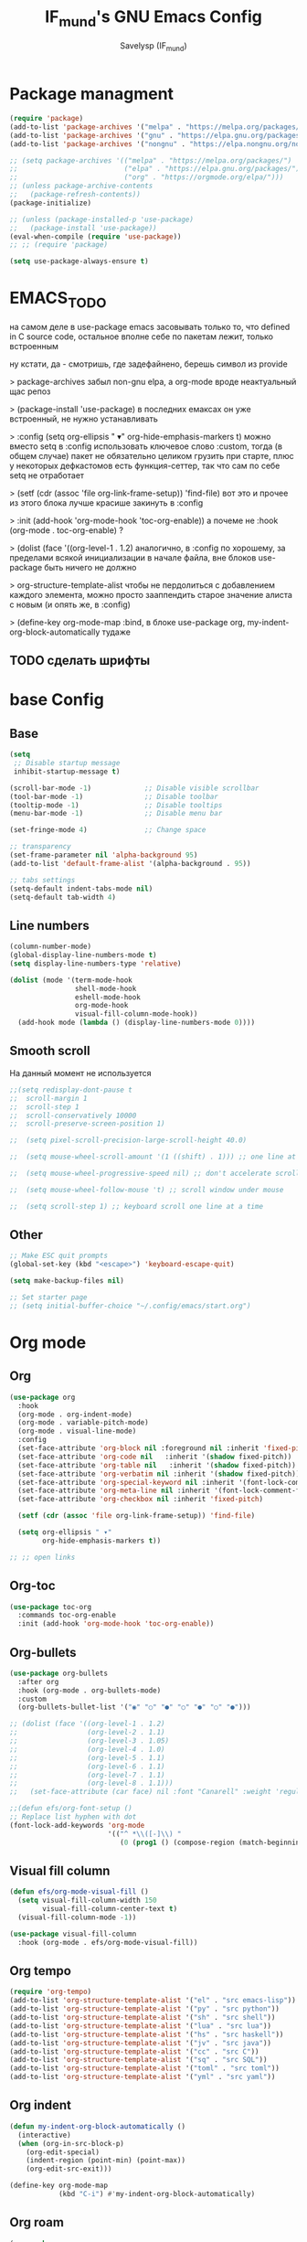 #+TITLE: IF_mund's GNU Emacs Config
#+AUTHOR: Savelysp (IF_mund)
#+DESCRIPTION: IF_mund's personal Emacs config.
#+PROPERTY: header-args:emacs-lisp :tangle ~/.config/emacs/init.el
#+STARTUP: content
#+OPTIONS: toc:2

* Package managment
#+begin_src emacs-lisp
  (require 'package)
  (add-to-list 'package-archives '("melpa" . "https://melpa.org/packages/"))
  (add-to-list 'package-archives '("gnu" . "https://elpa.gnu.org/packages/"))
  (add-to-list 'package-archives '("nongnu" . "https://elpa.nongnu.org/nongnu/"))

  ;; (setq package-archives '(("melpa" . "https://melpa.org/packages/")
  ;;                          ("elpa" . "https://elpa.gnu.org/packages/")
  ;;                          ("org" . "https://orgmode.org/elpa/")))
  ;; (unless package-archive-contents
  ;;   (package-refresh-contents))
  (package-initialize)

  ;; (unless (package-installed-p 'use-package)
  ;;   (package-install 'use-package))
  (eval-when-compile (require 'use-package))
  ;; ;; (require 'package)

  (setq use-package-always-ensure t)
#+end_src

* EMACS_TODO
на самом деле в use-package emacs засовывать только то, что defined in C source code, остальное вполне себе по пакетам лежит, только встроенным

ну кстати, да - смотришь, где задефайнено, берешь символ из provide

> package-archives 
забыл non-gnu elpa, а org-mode вроде неактуальный щас репоз

> (package-install 'use-package)
в последних емаксах он уже встроенный, не нужно устанавливать

> :config
  (setq org-ellipsis " ▾"
        org-hide-emphasis-markers t)
можно вместо setq в :config использовать ключевое слово :custom, тогда (в общем случае) пакет не обязательно целиком грузить при старте, плюс у некоторых дефкастомов есть функция-сеттер, так что сам по себе setq не отработает

> (setf (cdr (assoc 'file org-link-frame-setup)) 'find-file)
вот это и прочее из этого блока лучше красише закинуть в :config

> :init (add-hook 'org-mode-hook 'toc-org-enable))
а почеме не :hook (org-mode . toc-org-enable) ?

> (dolist (face '((org-level-1 . 1.2)
аналогично, в :config 
по хорошему, за пределами всякой инициализации в начале файла, вне блоков use-package быть ничего не должно

> org-structure-template-alist
чтобы не пердолиться с добавлением каждого элемента, можно просто зааппендить старое значение алиста с новым
(и опять же, в :config)

> (define-key org-mode-map
:bind, в блоке use-package org, my-indent-org-block-automatically тудаже

** TODO сделать шрифты
* base Config
** Base
#+begin_src emacs-lisp
  (setq
   ;; Disable startup message
   inhibit-startup-message t) 

  (scroll-bar-mode -1)             ;; Disable visible scrollbar
  (tool-bar-mode -1)               ;; Disable toolbar
  (tooltip-mode -1)                ;; Disable tooltips
  (menu-bar-mode -1)               ;; Disable menu bar

  (set-fringe-mode 4)              ;; Change space

  ;; transparency
  (set-frame-parameter nil 'alpha-background 95)
  (add-to-list 'default-frame-alist '(alpha-background . 95))

  ;; tabs settings
  (setq-default indent-tabs-mode nil)
  (setq-default tab-width 4)
#+end_src

** Line numbers
#+begin_src emacs-lisp
  (column-number-mode)
  (global-display-line-numbers-mode t)
  (setq display-line-numbers-type 'relative)

  (dolist (mode '(term-mode-hook
                  shell-mode-hook
                  eshell-mode-hook
                  org-mode-hook 
                  visual-fill-column-mode-hook))
    (add-hook mode (lambda () (display-line-numbers-mode 0))))
#+end_src

** Smooth scroll
На данный момент не используется
#+begin_src emacs-lisp
  ;;(setq redisplay-dont-pause t
  ;;  scroll-margin 1
  ;;  scroll-step 1
  ;;  scroll-conservatively 10000
  ;;  scroll-preserve-screen-position 1)
   
  ;;  (setq pixel-scroll-precision-large-scroll-height 40.0)
   
  ;;  (setq mouse-wheel-scroll-amount '(1 ((shift) . 1))) ;; one line at a time
   
  ;;  (setq mouse-wheel-progressive-speed nil) ;; don't accelerate scrolling
   
  ;;  (setq mouse-wheel-follow-mouse 't) ;; scroll window under mouse
   
  ;;  (setq scroll-step 1) ;; keyboard scroll one line at a time
#+end_src

** Other
#+begin_src emacs-lisp
  ;; Make ESC quit prompts
  (global-set-key (kbd "<escape>") 'keyboard-escape-quit)
  
  (setq make-backup-files nil)

  ;; Set starter page
  ;; (setq initial-buffer-choice "~/.config/emacs/start.org")
#+end_src

* Org mode
** Org
#+begin_src emacs-lisp
  (use-package org
    :hook
    (org-mode . org-indent-mode)
    (org-mode . variable-pitch-mode)
    (org-mode . visual-line-mode) 
    :config
    (set-face-attribute 'org-block nil :foreground nil :inherit 'fixed-pitch)
    (set-face-attribute 'org-code nil   :inherit '(shadow fixed-pitch))
    (set-face-attribute 'org-table nil   :inherit '(shadow fixed-pitch))
    (set-face-attribute 'org-verbatim nil :inherit '(shadow fixed-pitch))
    (set-face-attribute 'org-special-keyword nil :inherit '(font-lock-comment-face fixed-pitch))
    (set-face-attribute 'org-meta-line nil :inherit '(font-lock-comment-face fixed-pitch))
    (set-face-attribute 'org-checkbox nil :inherit 'fixed-pitch)

    (setf (cdr (assoc 'file org-link-frame-setup)) 'find-file)
  
    (setq org-ellipsis " ▾"
          org-hide-emphasis-markers t))

  ;; ;; open links

#+end_src

** Org-toc
#+begin_src emacs-lisp
  (use-package toc-org
    :commands toc-org-enable
    :init (add-hook 'org-mode-hook 'toc-org-enable))
#+end_src

** Org-bullets
#+begin_src emacs-lisp
  (use-package org-bullets
    :after org
    :hook (org-mode . org-bullets-mode)
    :custom
    (org-bullets-bullet-list '("◉" "○" "●" "○" "●" "○" "●")))

  ;; (dolist (face '((org-level-1 . 1.2)
  ;;                 (org-level-2 . 1.1)
  ;;                 (org-level-3 . 1.05)
  ;;                 (org-level-4 . 1.0)
  ;;                 (org-level-5 . 1.1)
  ;;                 (org-level-6 . 1.1)
  ;;                 (org-level-7 . 1.1)
  ;;                 (org-level-8 . 1.1)))
  ;;   (set-face-attribute (car face) nil :font "Canarell" :weight 'regular :height (cdr face)))

  ;;(defun efs/org-font-setup ()
  ;; Replace list hyphen with dot
  (font-lock-add-keywords 'org-mode
                          '(("^ *\\([-]\\) "
                             (0 (prog1 () (compose-region (match-beginning 1) (match-end 1) "•"))))))
#+end_src

** Visual fill column
#+begin_src emacs-lisp
  (defun efs/org-mode-visual-fill ()
    (setq visual-fill-column-width 150
          visual-fill-column-center-text t)
    (visual-fill-column-mode -1))

  (use-package visual-fill-column
    :hook (org-mode . efs/org-mode-visual-fill))
#+end_src

** Org tempo
#+begin_src emacs-lisp
  (require 'org-tempo)
  (add-to-list 'org-structure-template-alist '("el" . "src emacs-lisp"))
  (add-to-list 'org-structure-template-alist '("py" . "src python"))
  (add-to-list 'org-structure-template-alist '("sh" . "src shell"))
  (add-to-list 'org-structure-template-alist '("lua" . "src lua"))
  (add-to-list 'org-structure-template-alist '("hs" . "src haskell"))
  (add-to-list 'org-structure-template-alist '("jv" . "src java"))
  (add-to-list 'org-structure-template-alist '("cc" . "src C"))
  (add-to-list 'org-structure-template-alist '("sq" . "src SQL"))
  (add-to-list 'org-structure-template-alist '("toml" . "src toml"))
  (add-to-list 'org-structure-template-alist '("yml" . "src yaml"))
#+end_src

** Org indent
#+begin_src emacs-lisp
  (defun my-indent-org-block-automatically ()
    (interactive)
    (when (org-in-src-block-p)
      (org-edit-special)
      (indent-region (point-min) (point-max))
      (org-edit-src-exit)))

  (define-key org-mode-map
              (kbd "C-i") #'my-indent-org-block-automatically)
#+end_src

** Org roam
#+begin_src emacs-lisp
  (use-package org-roam
    :custom
    (org-roam-directory "~/RoamNotes")
    (org-roam-completion-everywhere t)
    (org-roam-capture-templates
     '(("d" "default"
        plain "%?"
        :if-new (file+head "%<%Y%m%d%H%M%S>-${slug}.org" "#+title: ${title}\n")
        :unnarrowed t)
       ("p" "Project"
        plain (file "~/RoamNotes/Templates/ProjectNoteTemplate.org")
        :if-new (file+head "%<%Y%m%d%H%M%S>-${slug}.org" "#+title: ${title}\n")
        :unnarrowed t)
       ("b" "Book note"
        plain (file "~/RoamNotes/Templates/BookNoteTemplate.org")
        :if-new (file+head "%<%Y%m%d%H%M%S>-${slug}.org" "#+title: ${title}\n")
        :unnarrowed t)))
    :bind (("C-c n l" . org-roam-buffer-toggle)
           ("C-c n f" . org-roam-node-find)
           ("C-c n i" . org-roam-node-insert)
           ("C-M-i"   . completion-at-point))
    :config
    (org-roam-setup))
#+end_src

** TODO Othe
Тут просто решил забить пока
#+begin_src emacs-lisp
;; (setq org-todo-keywords
;;     '((sequence "TODO(t)" "NEXT(n)" "|" "DONE(d!)")
;;       (sequence "PLAN(p)" "READY(r)" "ACTIVE(a)" "REVIEW(v)" "HOLD(h)" "|" "COMPLETED(c)" "CANC(k@)")))
#+end_src 

* TODO IDE Settings
lsp и всё сопутствующее я не понял вообще как делать
** TODO Projectile
я блин хз, почему дашборд не видит проекты
#+begin_src emacs-lisp
  (use-package projectile
    :config
    (projectile-mode)
    :custom
    ((projectile-completion-system 'ivy))
    :bind-keymap
    ("C-c p" . projectile-command-map)
    :init
    (setq projectile-project-search-path '("~/projects/")))

    ;; NOTE: Set this to the folder where you keep your Git repos!
    ;; (when (file-directory-p "~/projects")
    ;; (setq projectile-project-search-path '("~/projects"))
    ;; (projectile-discover-projects-in-directory "~/projects/" 1)
    ;; (setq projectile-switch-project-action #'projectile-dired))

  (use-package counsel-projectile
    :after projectile
    :config
    (counsel-projectile-mode))
#+end_src

** TODO Magit
на него я просто пока не смотрел
#+begin_src emacs-lisp
  ;; (use-package magit
  ;;   :commands (magit-status magit-get-current-branch)
  ;;   :custom
  ;;   (magit-display-buffer-function #'magit-display-buffer-same-window-except-diff-v1))

  ;; (use-package evil-magit
  ;;  :after magit)

  ;; (use-package forge)
#+end_src

** TODO Lsp
#+begin_src emacs-lisp
  ;; (defun efs/lsp-mode-setup ()
  ;;   (setq lsp-headerline-breadcrumb-segments '(path-up-to-project file symbols))
  ;;   (lsp-headerline-breadcrumb-mode))

  ;; (use-package lsp-mode
  ;;   :commands (lsp lsp-deferred)
  ;;   :init
  ;;   ;; set prefix for lsp-command-keymap
  ;;   (setq lsp-keymap-prefix "C-c l")
  ;;   :hook (;; set language
  ;;          (python-ts-mode . lsp-deferred)
  ;;          ;; headerline
  ;;          (lsp-mode . efs/lsp-mode-setup)
  ;;          ;; which-key integration
  ;;          (lsp-mode . lsp-enable-which-key-integration)))
#+end_src

** TODO Lsp extension
#+begin_src emacs-lisp
  ;; (use-package lsp-ui
  ;;   :hook (lsp-mode . lsp-ui-mode)
  ;;   :custom
  ;;   (lsp-ui-doc-position 'bottom))

  ;; (use-package lsp-ivy)

  ;; (use-package lsp-treemacs
  ;;   :after lsp)
#+end_src

** TODO Company mode
#+begin_src emacs-lisp
  ;; (use-package company
  ;;   :after lsp-mode
  ;;   :hook (lsp-mode . company-mode)
  ;;   :bind (:map company-active-map
  ;;          ("<tab>" . company-complete-selection))
  ;;         (:map lsp-mode-map
  ;;          ("<tab>" . company-indent-or-complete-common))
  ;;   :custom
  ;;   (company-minimum-prefix-length 1)
  ;;   (company-idle-delay 0.0))

  ;; (use-package company-box
  ;;   :hook (company-mode . company-box-mode))
#+end_src

** TODO Dap mode
#+begin_src emacs-lisp
  ;; (use-package dap-mode
  ;;   :after lsp-mode)
#+end_src

** TODO Tree-sitter
#+begin_src emacs-lisp
  ;; (setq treesit-language-source-alist
  ;;       '((bash "https://github.com/tree-sitter/tree-sitter-bash")
  ;;         (elisp "https://github.com/Wilfred/tree-sitter-elisp")
  ;;         (python "https://github.com/tree-sitter/tree-sitter-python")))

  ;; (mapc #'treesit-install-language-grammar (mapcar #'car treesit-language-source-alist))
  
  ;; (setq major-mode-remap-alist
  ;;       '((bash-mode . bash-ts-mode)
  ;;         (python-mode . python-ts-mode)))
#+end_src

** TODO Languages
*** TODO Python
#+begin_src emacs-lisp
  ;; (use-package python-mode)

  ;; (use-package pyvenv
  ;;   :config
  ;;   (pyvenv-mode 1))

  ;; (use-package lsp-pyright
  ;;   :custom (lsp-pyright-langserver-command "pyright") ;; or basedpyright
  ;;   :hook (python-mode . (lambda ()
  ;;                          (require 'lsp-pyright)
  ;;                          (lsp-deferred))))  ;; or lsp
#+end_src

*** Lua
#+begin_src emacs-lisp
  (use-package lua-mode)
#+end_src

*** Haskell
#+begin_src emacs-lisp
  (use-package haskell-mode)
#+end_src

*** TOML
#+begin_src emacs-lisp
  (use-package toml-mode)
#+end_src

*** YAML
#+begin_src emacs-lisp
  (use-package yaml-mode)
#+end_src

* Beauty
** DOOM modeline
#+begin_src emacs-lisp
  (use-package doom-modeline
    :init (doom-modeline-mode 1))
#+end_src

** Doom Themes
#+begin_src emacs-lisp
  (use-package doom-themes
    :config
    ;; (load-theme 'doom-material t))
    ;; (load-theme 'doom-nord t))
    ;; (load-theme 'doom-tokyo-night t))
    ;; (load-theme 'doom-gruvbox t))
    ;; (load-theme 'doom-solarized-dark t))
    ;; (load-theme 'doom-dracula t))
    (load-theme 'doom-one t))
    ;; (load-theme 'doom-monokai-pro t))
#+end_src

** Rainbow delimiters
#+begin_src emacs-lisp
  (use-package rainbow-delimiters
    :hook (prog-mode . rainbow-delimiters-mode))
#+end_src

** Centered cursor
#+begin_src emacs-lisp
  (use-package centered-cursor-mode
    :demand
    :config
    ;; Optional, enables centered-cursor-mode in all buffers.
    (global-centered-cursor-mode))
#+end_src

** all the icons
#+begin_src emacs-lisp
  (use-package all-the-icons)
  ;; M-x all-the-icons-install-fonts
#+end_src

** Page-break-lines
#+begin_src emacs-lisp
(use-package page-break-lines)
#+end_src

** Dashboard
#+begin_src emacs-lisp
  (use-package dashboard
    :init
    (setq initial-buffer-choice 'dashboard-open)
    (setq dashboard-set-heading-icons t)
    (setq dashboard-set-file-icons t)
    ;; (setq dashboard-center-content t)
    ;; (setq dashboard-vertically-center-content t)
    (setq dashboard-items '((recents . 5)
                            (bookmarks . 3)
                            (agenda . 5 )
                            (projects . 3)))
    (setq dashboard-startup-banner 1)
    :config
    (dashboard-setup-startup-hook))
#+end_src

** Enlight
#+begin_src emacs-lisp
  ;; (use-package enlight
  ;;   :custom
  ;;   (enlight-content
  ;;    (concat
  ;;     (propertize "MENU" 'face 'highlight)
  ;;     "\n"
  ;;     (enlight-menu
  ;;      '(("Org Mode"
  ;;         ("Org-Agenda (current day)" (org-agenda nil "a") "a"))
  ;;        ("Downloads"
  ;;         ("Transmission" transmission "t")
  ;;         ("Downloads folder" (dired "~/Downloads") "a"))
  ;;        ("Other"
  ;;         ("Projects" project-switch-project "p")))))))
#+end_src

** highlight-indent-guides
#+begin_src emacs-lisp
;; (use-package highlight-indent-guides)
#+end_src

* Other Packages
** Ivy
#+begin_src emacs-lisp
  (use-package ivy
    :bind (("C-s" . swiper)
           :map ivy-minibuffer-map
           ("TAB" . ivy-alt-done)
           ("C-l" . ivy-alt-done)
           ("C-j" . ivy-next-line)
           ("C-k" . ivy-previous-line)
           :map ivy-switch-buffer-map
           ("C-k" . ivy-previous-line)
           ("C-l" . ivy-done)
           ("C-d" . ivy-switch-buffer-kill))
    :config
    (ivy-mode t))
#+end_src

** Ivy rich
#+begin_src emacs-lisp
  (use-package ivy-rich
    :init
    (ivy-rich-mode t))
#+end_src

** Which Key
#+begin_src emacs-lisp
  (use-package which-key
    :init
    (which-key-mode))
#+end_src

** Counsel
#+begin_src emacs-lisp
  (use-package counsel
    :init
    (counsel-mode)
    :bind
    ("C-x b" . counsel-switch-buffer))

  ;; (global-set-key (kbd "C-M-j") 'counsel-switch-buffer)
#+end_src

** Helpfull
#+begin_src emacs-lisp
  (use-package helpful
    :custom
    (counsel-describe-function-function #'helpful-callable)
    (counsel-describe-variable-function #'helpful-variable)
    :bind
    ([remap describe-function] . counsel-describe-function)
    ([remap describe-command] . helpful-command)
    ([remap describe-variable] . counsel-describe-variable)
    ([remap describe-key] . helpful-key))
#+end_src

** Evil mode
#+begin_src emacs-lisp
  (use-package evil
    :init
    (setq evil-want-integration t)
    (setq evil-want-keybinding nil)
    :config
    (evil-mode t))

  (use-package evil-collection
    :after evil
    :config
    (evil-collection-init))
#+end_src

** Commenter
#+begin_src emacs-lisp
  (use-package evil-nerd-commenter
    :bind ("M-/" . evilnc-comment-or-uncomment-lines))
#+end_src

** General
#+begin_src emacs-lisp
  ;; (use-package general)
#+end_src

** Hydra
#+begin_src emacs-lisp
  ;; (use-package hydra)
#+end_src

